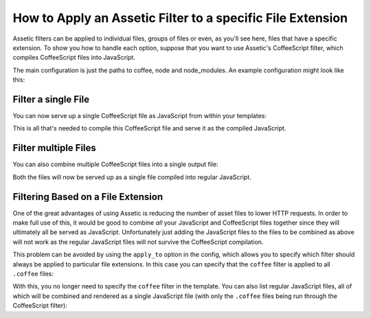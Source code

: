.. index::
   single: Assetic; Apply filters

How to Apply an Assetic Filter to a specific File Extension
===========================================================

Assetic filters can be applied to individual files, groups of files or even,
as you'll see here, files that have a specific extension. To show you how
to handle each option, suppose that you want to use Assetic's CoffeeScript
filter, which compiles CoffeeScript files into JavaScript.

The main configuration is just the paths to coffee, node and node_modules.
An example configuration might look like this:

.. configuration-block::

    .. code-block:: yaml

        # app/config/config.yml
        assetic:
            filters:
                coffee:
                    bin:        /usr/bin/coffee
                    node:       /usr/bin/node
                    node_paths: [/usr/lib/node_modules/]

    .. code-block:: xml

        <!-- app/config/config.xml -->
        <assetic:config>
            <assetic:filter
                name="coffee"
                bin="/usr/bin/coffee/"
                node="/usr/bin/node/">
                <assetic:node-path>/usr/lib/node_modules/</assetic:node-path>
            </assetic:filter>
        </assetic:config>

    .. code-block:: php

        // app/config/config.php
        $container->loadFromExtension('assetic', array(
            'filters' => array(
                'coffee' => array(
                    'bin'  => '/usr/bin/coffee',
                    'node' => '/usr/bin/node',
                    'node_paths' => array('/usr/lib/node_modules/'),
                ),
            ),
        ));

Filter a single File
--------------------

You can now serve up a single CoffeeScript file as JavaScript from within your
templates:

.. configuration-block::

    .. code-block:: html+jinja

        {% javascripts '@AppBundle/Resources/public/js/example.coffee' filter='coffee' %}
            <script src="{{ asset_url }}"></script>
        {% endjavascripts %}

    .. code-block:: html+php

        <?php foreach ($view['assetic']->javascripts(
            array('@AppBundle/Resources/public/js/example.coffee'),
            array('coffee')
        ) as $url): ?>
            <script src="<?php echo $view->escape($url) ?>"></script>
        <?php endforeach ?>

This is all that's needed to compile this CoffeeScript file and serve it
as the compiled JavaScript.

Filter multiple Files
---------------------

You can also combine multiple CoffeeScript files into a single output file:

.. configuration-block::

    .. code-block:: html+jinja

        {% javascripts '@AppBundle/Resources/public/js/example.coffee'
                       '@AppBundle/Resources/public/js/another.coffee'
            filter='coffee' %}
            <script src="{{ asset_url }}"></script>
        {% endjavascripts %}

    .. code-block:: html+php

        <?php foreach ($view['assetic']->javascripts(
            array(
                '@AppBundle/Resources/public/js/example.coffee',
                '@AppBundle/Resources/public/js/another.coffee',
            ),
            array('coffee')
        ) as $url): ?>
            <script src="<?php echo $view->escape($url) ?>"></script>
        <?php endforeach ?>

Both the files will now be served up as a single file compiled into regular
JavaScript.

.. _cookbook-assetic-apply-to:

Filtering Based on a File Extension
-----------------------------------

One of the great advantages of using Assetic is reducing the number of asset
files to lower HTTP requests. In order to make full use of this, it would
be good to combine *all* your JavaScript and CoffeeScript files together
since they will ultimately all be served as JavaScript. Unfortunately just
adding the JavaScript files to the files to be combined as above will not
work as the regular JavaScript files will not survive the CoffeeScript compilation.

This problem can be avoided by using the ``apply_to`` option in the config,
which allows you to specify which filter should always be applied to particular
file extensions. In this case you can specify that the ``coffee`` filter is
applied to all ``.coffee`` files:

.. configuration-block::

    .. code-block:: yaml

        # app/config/config.yml
        assetic:
            filters:
                coffee:
                    bin:        /usr/bin/coffee
                    node:       /usr/bin/node
                    node_paths: [/usr/lib/node_modules/]
                    apply_to:   "\.coffee$"

    .. code-block:: xml

        <!-- app/config/config.xml -->
        <assetic:config>
            <assetic:filter
                name="coffee"
                bin="/usr/bin/coffee"
                node="/usr/bin/node"
                apply_to="\.coffee$" />
                <assetic:node-paths>/usr/lib/node_modules/</assetic:node-path>
        </assetic:config>

    .. code-block:: php

        // app/config/config.php
        $container->loadFromExtension('assetic', array(
            'filters' => array(
                'coffee' => array(
                    'bin'      => '/usr/bin/coffee',
                    'node'     => '/usr/bin/node',
                    'node_paths' => array('/usr/lib/node_modules/'),
                    'apply_to' => '\.coffee$',
                ),
            ),
        ));

With this, you no longer need to specify the ``coffee`` filter in the template.
You can also list regular JavaScript files, all of which will be combined
and rendered as a single JavaScript file (with only the ``.coffee`` files
being run through the CoffeeScript filter):

.. configuration-block::

    .. code-block:: html+jinja

        {% javascripts '@AppBundle/Resources/public/js/example.coffee'
                       '@AppBundle/Resources/public/js/another.coffee'
                       '@AppBundle/Resources/public/js/regular.js' %}
            <script src="{{ asset_url }}"></script>
        {% endjavascripts %}

    .. code-block:: html+php

        <?php foreach ($view['assetic']->javascripts(
            array(
                '@AppBundle/Resources/public/js/example.coffee',
                '@AppBundle/Resources/public/js/another.coffee',
                '@AppBundle/Resources/public/js/regular.js',
            )
        ) as $url): ?>
            <script src="<?php echo $view->escape($url) ?>"></script>
        <?php endforeach ?>
